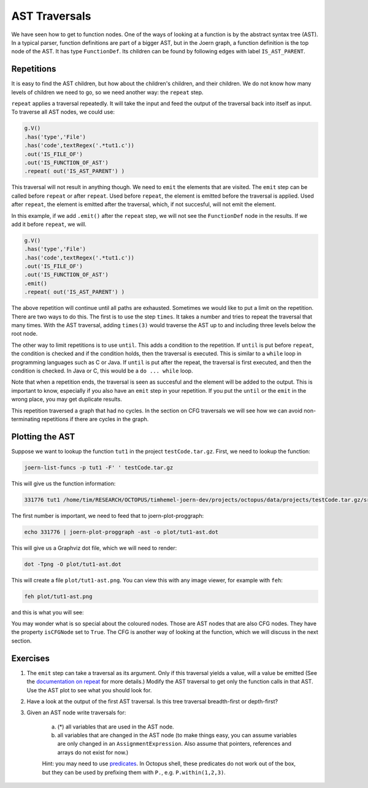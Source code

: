 AST Traversals
===============

We have seen how to get to function nodes. One of the ways of looking at a function is by the abstract syntax tree (AST). In a typical parser, function definitions are part of a bigger AST, but in the Joern graph, a function definition is the top node of the AST. It has type ``FunctionDef``. Its children can be found by following edges with label ``IS_AST_PARENT``.

Repetitions
-----------

It is easy to find the AST children, but how about the children's children, and their children. We do not know how many levels of children we need to go, so we need another way: the ``repeat`` step.

``repeat`` applies a traversal repeatedly. It will take the input and feed the output of the traversal back into itself as input. To traverse all AST nodes, we could use:

.. code-block:: groovy

        g.V()
        .has('type','File')
        .has('code',textRegex('.*tut1.c'))
        .out('IS_FILE_OF')
        .out('IS_FUNCTION_OF_AST')
        .repeat( out('IS_AST_PARENT') )

This traversal will not result in anything though. We need to ``emit`` the elements that are visited. The ``emit`` step can be called before ``repeat`` or after ``repeat``. Used before ``repeat``, the element is emitted before the traversal is applied. Used after ``repeat``, the element is emitted after the traversal, which, if not succesful, will not emit the element.

In this example, if we add ``.emit()`` after the ``repeat`` step, we will not see the ``FunctionDef`` node in the results. If we add it before ``repeat``, we will.

.. code-block:: groovy

        g.V()
        .has('type','File')
        .has('code',textRegex('.*tut1.c'))
        .out('IS_FILE_OF')
        .out('IS_FUNCTION_OF_AST')
        .emit()
        .repeat( out('IS_AST_PARENT') )

The above repetition will continue until all paths are exhausted. Sometimes we would like to put a limit on the repetition. There are two ways to do this. The first is to use the step ``times``. It takes a number and tries to repeat the traversal that many times. With the AST traversal, adding ``times(3)`` would traverse the AST up to and including three levels below the root node.

The other way to limit repetitions is to use ``until``. This adds a condition to the repetition. If ``until`` is put before ``repeat``, the condition is checked and if the condition holds, then the traversal is executed. This is similar to a ``while`` loop in programming languages such as C or Java. If ``until`` is put after the repeat, the traversal is first executed, and then the condition is checked. In Java or C, this would be a ``do ... while`` loop.

Note that when a repetition ends, the traversal is seen as succesful and the element will be added to the output. This is important to know, especially if you also have an ``emit`` step in your repetition. If you put the ``until`` or the ``emit`` in the wrong place, you may get duplicate results.

This repetition traversed a graph that had no cycles. In the section on CFG traversals we will see how we can avoid non-terminating repetitions if there are cycles in the graph.

Plotting the AST
----------------

Suppose we want to lookup the function ``tut1`` in the project ``testCode.tar.gz``.  First, we need to lookup the function:

.. code-block:: bash

        joern-list-funcs -p tut1 -F' ' testCode.tar.gz

This will give us the function information:

.. code-block:: none

        331776 tut1 /home/tim/RESEARCH/OCTOPUS/timhemel-joern-dev/projects/octopus/data/projects/testCode.tar.gz/src/testCode/tut1.c

The first number is important, we need to feed that to joern-plot-proggraph:

.. code-block:: bash

        echo 331776 | joern-plot-proggraph -ast -o plot/tut1-ast.dot

This will give us a Graphviz dot file, which we will need to render:

.. code-block:: bash

        dot -Tpng -O plot/tut1-ast.dot

This will create a file ``plot/tut1-ast.png``. You can view this with any image viewer, for example with ``feh``:

.. code-block:: bash

        feh plot/tut1-ast.png

and this is what you will see:

.. image:: tut1-ast.png

You may wonder what is so special about the coloured nodes. Those are AST nodes that are also CFG nodes. They have the property ``isCFGNode`` set to ``True``. The CFG is another way of looking at the function, which we will discuss in the next section.

Exercises
---------

1. The ``emit`` step can take a traversal as its argument. Only if this traversal yields a value, will a value be emitted (See the `documentation on repeat <http://tinkerpop.apache.org/docs/3.0.1-SNAPSHOT/#repeat-step>`_ for more details.) Modify the AST traversal to get only the function calls in that AST. Use the AST plot to see what you should look for.


2. Have a look at the output of the first AST traversal. Is this tree traversal breadth-first or depth-first?

3. Given an AST node write traversals for:

        a. (*) all variables that are used in the AST node.

        b. all variables that are changed in the AST node (to make things easy, you can assume variables are only changed in an ``AssignmentExpression``. Also assume that pointers, references and arrays do not exist for now.)

        Hint: you may need to use `predicates <http://tinkerpop.apache.org/docs/3.0.1-SNAPSHOT/#a-note-on-predicates>`_. In Octopus shell, these predicates do not work out of the box, but they can be used by prefixing them with ``P.``, e.g. ``P.within(1,2,3)``.
